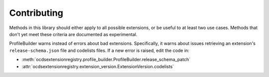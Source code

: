 Contributing
============

Methods in this library should either apply to all possible extensions, or be useful to at least two use cases. Methods that don't yet meet these criteria are documented as experimental.

ProfileBuilder warns instead of errors about bad extensions. Specifically, it warns about issues retrieving an extension's ``release-schema.json`` file and codelists files. If a new error is raised, edit the code in:

-  :meth:`ocdsextensionregistry.profile_builder.ProfileBuilder.release_schema_patch`
-  :attr:`ocdsextensionregistry.extension_version.ExtensionVersion.codelists`

